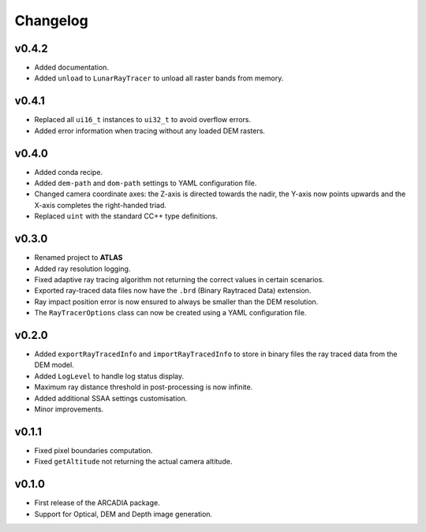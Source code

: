 
Changelog 
==============

v0.4.2 
-------
* Added documentation. 
* Added ``unload`` to ``LunarRayTracer`` to unload all raster bands from memory.

v0.4.1
-------
* Replaced all ``ui16_t`` instances to ``ui32_t`` to avoid overflow errors.
* Added error information when tracing without any loaded DEM rasters.

v0.4.0
-------
* Added conda recipe.
* Added ``dem-path`` and ``dom-path`` settings to YAML configuration file.
* Changed camera coordinate axes: the Z-axis is directed towards the nadir, the Y-axis now points upwards and the X-axis completes the right-handed triad.
* Replaced ``uint`` with the standard C\C++ type definitions. 

v0.3.0
-------
* Renamed project to **ATLAS**
* Added ray resolution logging. 
* Fixed adaptive ray tracing algorithm not returning the correct values in certain scenarios.
* Exported ray-traced data files now have the ``.brd`` (Binary Raytraced Data) extension.
* Ray impact position error is now ensured to always be smaller than the DEM resolution.
* The ``RayTracerOptions`` class can now be created using a YAML configuration file.

v0.2.0 
-------
* Added ``exportRayTracedInfo`` and ``importRayTracedInfo`` to store in binary files the ray traced data from the DEM model. 
* Added ``LogLevel`` to handle log status display.
* Maximum ray distance threshold in post-processing is now infinite. 
* Added additional SSAA settings customisation.
* Minor improvements.

v0.1.1 
-------
* Fixed pixel boundaries computation. 
* Fixed ``getAltitude`` not returning the actual camera altitude.

v0.1.0 
-------
* First release of the ARCADIA package. 
* Support for Optical, DEM and Depth image generation. 